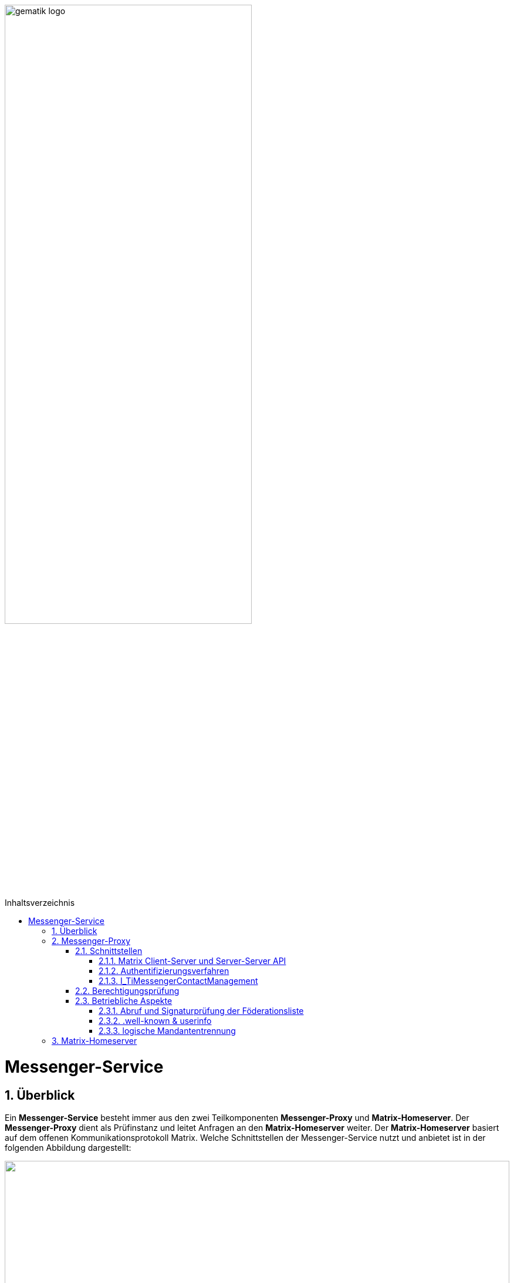 ifdef::env-github[]
:tip-caption: :bulb:
:note-caption: :information_source:
:important-caption: :heavy_exclamation_mark:
:caution-caption: :fire:
:warning-caption: :warning:
endif::[]

:imagesdir: ../../images
:toc: macro
:toclevels: 5
:toc-title: Inhaltsverzeichnis
:numbered:
:sectnumlevels: 5

image:gematik_logo.svg[width=70%]

toc::[]

= Messenger-Service
== Überblick
Ein *Messenger-Service* besteht immer aus den zwei Teilkomponenten *Messenger-Proxy* und *Matrix-Homeserver*. Der *Messenger-Proxy* dient als Prüfinstanz und leitet Anfragen an den *Matrix-Homeserver* weiter. Der *Matrix-Homeserver* basiert auf dem offenen Kommunikationsprotokoll Matrix. Welche Schnittstellen der Messenger-Service nutzt und anbietet ist in der folgenden Abbildung dargestellt:

++++
<p align="left">
  <img width="100%" src=../../images/diagrams/TI-Messenger-Fachdienst/schnittstellen_messenger_service.png>
</p>
++++

== Messenger-Proxy
=== Schnittstellen

==== Matrix Client-Server und Server-Server API
Der *Messenger-Proxy* als Prüfinstanz aller eingehenden, sowie ausgehenden Anfragen zum *Matrix-Homeserver* ist für die Regelung der gemäß Matrix Client-Server-API und Matrix-Server-Server-API geltenden Aufrufe zuständig. Daher ist es erforderlich, dass der *Messenger-Proxy* für jeden *Messenger-Service* als Forward- sowie Reverse-Proxy bereitgestellt wird. Die folgende Abbildung verdeutlicht die beide gerade skizzierten Funktionsweisen. 
++++
<p align="left">
  <img width="100%" src=../../images/diagrams/TI-Messenger-Fachdienst/funktionalitaet_proxy.png>
</p>
++++
Bei Aufruf der Client-Server-API durch einen *TI-Messenger-Client* aus dem Internet fungiert der *Messenger-Proxy* als Reverse-Proxy. Beim Aufruf der Server-Server-API im Rahmen einer Server-To-Server Kommunikation fungiert der *Messenger-Proxy* als Forward-, sowie als Reverse-Proxy.

CAUTION: Der *Messenger-Proxy* routet die Anfragen zum Matrix-Homeserver und muss nicht selbst, das Matrix-Protokoll implementieren.

==== Authentifizierungsverfahren
Diese Schnittstelle wird benötigt, um die geforderte 2-Faktor-Authentifizierung zu realisieren, da diese Funktionalität aktuell von keinem *Matrix-Homeserver* angeboten wird.(siehe  link:https://github.com/matrix-org/matrix-spec-proposals/pull/1998[MSC1998]) Hierfür muss der *Messenger-Proxy* die Möglichkeit bieten mit externen Authentisierungsdiensten zu interagieren. 

TIP: Mit der Unterstützung von link:https://areweoidcyet.com[OIDC] durch die *Matrix-Homeserver*, wird die geforderte Unterstützung durch den *Messenger-Proxy* nicht mehr benötigt. 

==== I_TiMessengerContactManagement
Der *Messenger-Proxy* muss die Schnittstelle I_TiMessengerContactManagement als REST-Webservice über HTTPS gemäß link:src/openapi/TiMessengerContactManagement.yaml[TiMessengerContactManagement.yaml] umsetzen, um den TI-Messenger-Clients die Verwaltung einer persönlichen Freigabeliste zu ermöglichen.
Die Schnittstelle findet u.a. Verwendung in link:docs/anwendungsfaelle/COM-AF10061-einladung-ausserhalb.adoc[AF10061].

=== Berechtigungsprüfung
Die Berechtigungsprüfung findet bei der Client-Server Kommunikation sowie bei der Server-Server Kommunikation statt. (siehe link:docs/anwendungsfaelle/MS-stufen-berechtigungspruefung.adoc[Stufen der Berchtigungsprüfung]) 

=== Betriebliche Aspekte
==== Abruf und Signaturprüfung der Föderationsliste
Eine aktuelle Version der Föderationsliste wird vom Messenger-Proxy über die Schnittstelle I_internVerification abgerufen. Der Abruf erfolgt entweder zyklisch über ein vom Anbieter definiertes Intervall oder im Rahmen der Föderationsprüfung, wenn eine Domain in der aktuell vorliegenden Liste nicht enthalten ist.
Der Messenger-Proxy muss sicherstellen, dass die vom Registrierungs-Dienst bereitgestellte Föderationsliste valide ist. Hierzu muss der Messenger-Proxy die Signatur der Föderationsliste unter Verwendung des mitgelieferten Signaturzertifikates (X5c-Header) überprüfen. (siehe link:docs/anwendungsfaelle/MS-aktualisierung-foederationsliste.adoc[Aktualisierung der Föderationsliste])

==== .well-known & userinfo
Für bestimmte Funktionalitäten ist es notwendig, dass Anfragen nicht durch die Berechtigungsprüfung des *Messenger-Proxys* abgelehnt werden. So muss eine Anfrage des VZD-FHIR-Directory an die link:https://spec.matrix.org/v1.3/server-server-api/#getwell-knownmatrixserver[.well-known] Datei erlaubt sein, um einen eigenen Port für Anfragen des VZD-FHIR-Directoy zu hinterlegen, um später über diesen Port den /_matrix/federation/v1/openid/userinfo Endpunkt aufzurufen. Hierzu muß der Messenger-Proxy ebenfalls den Zugriff erlauben, damit das VZD-FHIR-Directory einen Matrix-OpenID-Token prüfen lassen kann.

==== logische Mandantentrennung
Werden durch einen TI-Messenger-Anbieter mehrere Matrix-Domains in einem gemeinsamen *Messenger-Service* betrieben, so muss die logische Trennung der Matrix-Domains sichergestellt werden. Die Art der Umsetzung bleibt dem TI-Messenger-Fachdienst-Hersteller überlassen. 

TIP: Empfehlung der gematik ist eine Mandantentrennung über seperate Messenger-Services die eigene Domains verwalten zu realisieren.

Eine mögliche Umsetzung wäre die Mandantentrennung über einen Matrix-Server zu realisieren, der mehrere Domains unterstützt. Diese Funktionalität wird aktuell von keinem Matrix-Server angeboten.  

CAUTION: Bei einer logischen Mandantentrennung muß sichergestellt werden, dass die Prüfung der Föderationszugehörigkeit(Zuordnung SMC-B zu Domain) sichergestellt ist und jeder mandantenübergreifende Zugriff verhindert wird.  

== Matrix-Homeserver
Der *Matrix-Homeserver* muss die link:https://spec.matrix.org/v1.3/server-server-api/[Server-Server API] und link:https://spec.matrix.org/v1.3/client-server-api/[Client-Server API] gemäß der Matrix-Spezifikationen in der Version v1.3 umsetzen.

Der *Matrix-Homeserver* eines *Messenger-Services*: 

 - muss Anfragen vom eigenen *Messenger-Proxy* akzeptieren und
 - Anfragen anderer Messenger-Proxies NICHT akzeptieren

TIP: Als Referenz für einen Homeserver wird die link:https://github.com/matrix-org/synapse/[synapse Referenzimplementierung] empfohlen. 
